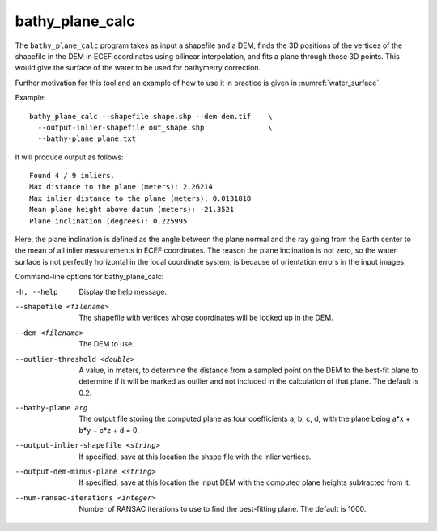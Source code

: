 .. _bathy_plane_calc:

bathy_plane_calc
----------------

The ``bathy_plane_calc`` program takes as input a shapefile and a DEM,
finds the 3D positions of the vertices of the shapefile in the DEM in
ECEF coordinates using bilinear interpolation, and fits a plane
through those 3D points. This would give the surface of the water
to be used for bathymetry correction.

Further motivation for this tool and an example of how to use it in
practice is given in :numref:`water_surface`.

Example::

     bathy_plane_calc --shapefile shape.shp --dem dem.tif    \
       --output-inlier-shapefile out_shape.shp               \
       --bathy-plane plane.txt 

It will produce output as follows:

::

    Found 4 / 9 inliers.
    Max distance to the plane (meters): 2.26214
    Max inlier distance to the plane (meters): 0.0131818
    Mean plane height above datum (meters): -21.3521
    Plane inclination (degrees): 0.225995

Here, the plane inclination is defined as the angle between the plane
normal and the ray going from the Earth center to the mean of all
inlier measurements in ECEF coordinates. The reason the plane
inclination is not zero, so the water surface is not perfectly
horizontal in the local coordinate system, is because of orientation
errors in the input images.

Command-line options for bathy_plane_calc:

-h, --help
    Display the help message.

--shapefile <filename>
    The shapefile with vertices whose coordinates will be looked up in
    the DEM.

--dem <filename>
    The DEM to use.

--outlier-threshold <double>
    A value, in meters, to determine the distance from a sampled point
    on the DEM to the best-fit plane to determine if it will be marked as 
    outlier and not included in the calculation of that plane. The default
    is 0.2.

--bathy-plane arg                     
    The output file storing the computed plane as four coefficients
    a, b, c, d, with the plane being a*x + b*y + c*z + d = 0.

--output-inlier-shapefile <string>
    If specified, save at this location the shape file with the inlier
    vertices.

--output-dem-minus-plane <string>
    If specified, save at this location the input DEM with the computed
    plane heights subtracted from it. 

--num-ransac-iterations <integer>
    Number of RANSAC iterations to use to find the best-fitting plane.
    The default is 1000.

.. |times| unicode:: U+00D7 .. MULTIPLICATION SIGN
